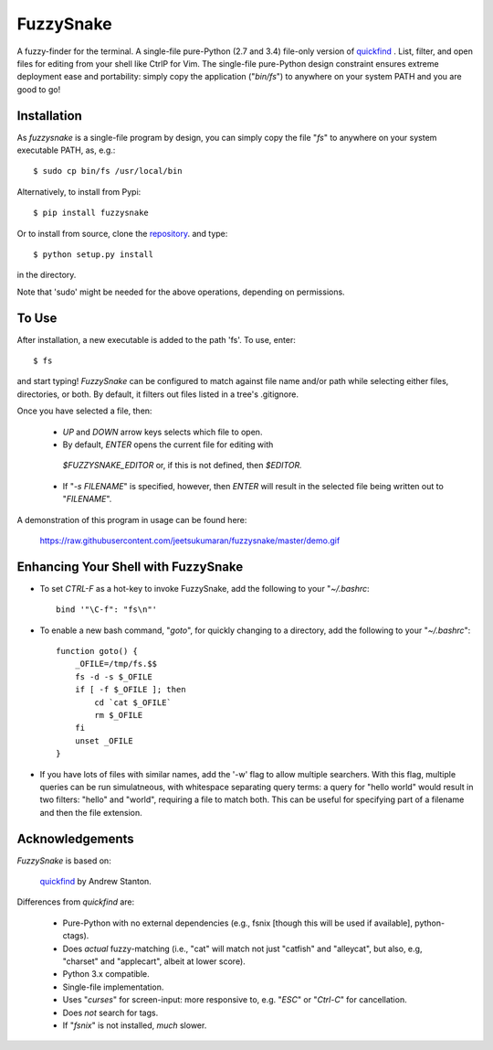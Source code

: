 FuzzySnake
==========

A fuzzy-finder for the terminal. A single-file pure-Python (2.7 and 3.4)
file-only version of `quickfind <https://github.com/Refefer/quickfind>`_ .
List, filter, and open files for editing from your shell like CtrlP for Vim.
The single-file pure-Python design constraint ensures extreme deployment ease
and portability: simply copy the application ("`bin/fs`") to anywhere on your
system PATH and you are good to go!

Installation
------------

As `fuzzysnake` is a single-file program by design, you can simply copy the
file "`fs`" to anywhere on your system executable PATH, as, e.g.::

    $ sudo cp bin/fs /usr/local/bin

Alternatively, to install from Pypi::

    $ pip install fuzzysnake

Or to install from source, clone the
`repository <https://github.com/jeetsukumaran/fuzzysnake>`_.
and type::

    $ python setup.py install

in the directory.

Note that 'sudo' might be needed for the above operations, depending on
permissions.

To Use
------

After installation, a new executable is added to the path 'fs'.  To use, enter::

    $ fs

and start typing!  `FuzzySnake` can be configured to match against file name and/or path
while selecting either files, directories, or both. By default, it filters out files listed
in a tree's .gitignore.

Once you have selected a file, then:

    * `UP` and `DOWN` arrow keys selects which file to open.

    * By default, `ENTER` opens the current file for editing with
     `$FUZZYSNAKE_EDITOR` or, if this is not defined, then `$EDITOR.`

    * If "`-s FILENAME`" is specified, however, then `ENTER` will result in the
      selected file being written out to "`FILENAME`".

A demonstration of this program in usage can be found here:

    https://raw.githubusercontent.com/jeetsukumaran/fuzzysnake/master/demo.gif

Enhancing Your Shell with FuzzySnake
------------------------------------

- To set `CTRL-F` as a hot-key to invoke FuzzySnake, add the following to your
  "`~/.bashrc`::

    bind '"\C-f": "fs\n"'


- To enable a new bash command, "`goto`", for quickly changing to a directory,
  add the following to your "`~/.bashrc`"::

    function goto() {
        _OFILE=/tmp/fs.$$
        fs -d -s $_OFILE
        if [ -f $_OFILE ]; then
            cd `cat $_OFILE`
            rm $_OFILE
        fi
        unset _OFILE
    }

- If you have lots of files with similar names, add the '-w' flag to allow
  multiple searchers. With this flag, multiple queries can be run simulatneous,
  with whitespace separating query terms: a query for "hello world" would
  result in two filters: "hello" and "world", requiring a file to match both.
  This can be useful for specifying part of a filename and then the file
  extension.

Acknowledgements
----------------

`FuzzySnake` is based on:

    `quickfind <https://github.com/Refefer/quickfind>`_ by Andrew Stanton.

Differences from `quickfind` are:

    * Pure-Python with no external dependencies (e.g., fsnix [though this will
      be used if available], python-ctags).

    * Does *actual* fuzzy-matching (i.e., "cat" will match not just "catfish"
      and "alleycat", but also, e.g, "charset" and "applecart", albeit at lower
      score).

    * Python 3.x compatible.

    * Single-file implementation.

    * Uses "`curses`" for screen-input: more responsive to, e.g. "`ESC`" or
      "`Ctrl-C`" for cancellation.

    * Does *not* search for tags.

    * If "`fsnix`" is not installed, *much* slower.

